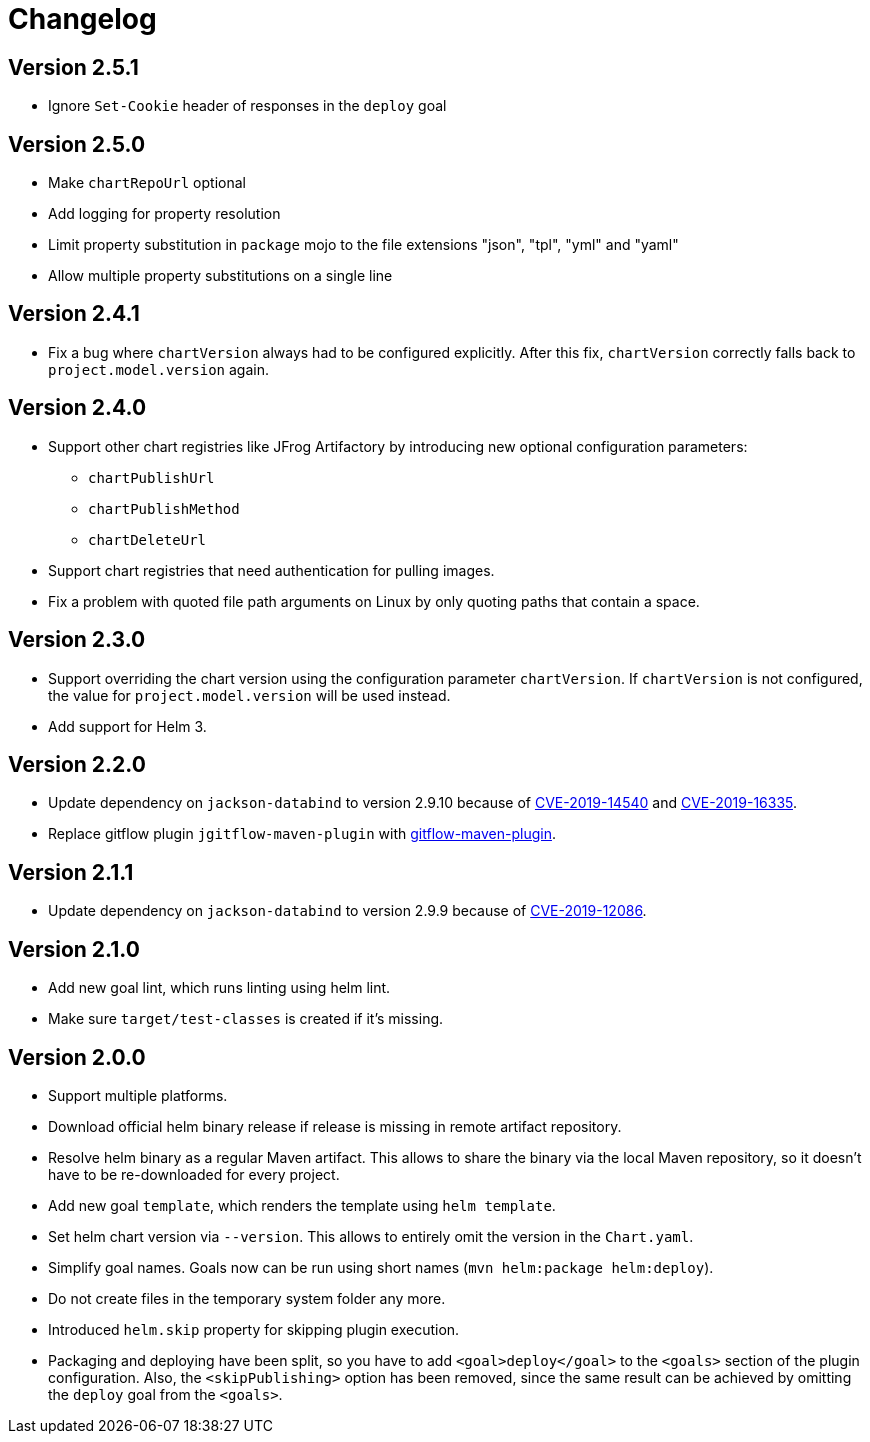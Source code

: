 = Changelog

== Version 2.5.1

* Ignore `Set-Cookie` header of responses in the `deploy` goal

== Version 2.5.0

* Make `chartRepoUrl` optional
* Add logging for property resolution
* Limit property substitution in `package` mojo to the file extensions "json", "tpl", "yml" and "yaml"
* Allow multiple property substitutions on a single line

== Version 2.4.1

* Fix a bug where `chartVersion` always had to be configured explicitly. After this fix, `chartVersion` correctly falls
  back to `project.model.version` again.

== Version 2.4.0

* Support other chart registries like JFrog Artifactory by introducing new optional configuration parameters:
** `chartPublishUrl`
** `chartPublishMethod`
** `chartDeleteUrl`
* Support chart registries that need authentication for pulling images.
* Fix a problem with quoted file path arguments on Linux by only quoting paths that contain a space.

== Version 2.3.0

* Support overriding the chart version using the configuration parameter `chartVersion`. If `chartVersion` is not
  configured, the value for `project.model.version` will be used instead.
* Add support for Helm 3.

== Version 2.2.0

* Update dependency on `jackson-databind` to version 2.9.10 because of
  https://nvd.nist.gov/vuln/detail/CVE-2019-14540[CVE-2019-14540] and
  https://nvd.nist.gov/vuln/detail/CVE-2019-16335[CVE-2019-16335].
* Replace gitflow plugin `jgitflow-maven-plugin` with
  https://github.com/aleksandr-m/gitflow-maven-plugin[gitflow-maven-plugin].

== Version 2.1.1

* Update dependency on `jackson-databind` to version 2.9.9 because of
  https://nvd.nist.gov/vuln/detail/CVE-2019-12086[CVE-2019-12086].

== Version 2.1.0

* Add new goal lint, which runs linting using helm lint.
* Make sure `target/test-classes` is created if it's missing.

== Version 2.0.0

* Support multiple platforms.
* Download official helm binary release if release is missing in remote artifact repository.
* Resolve helm binary as a regular Maven artifact. This allows to share the binary via the local Maven repository,
  so it doesn't have to be re-downloaded for every project.
* Add new goal `template`, which renders the template using `helm template`.
* Set helm chart version via `--version`. This allows to entirely omit the version in the `Chart.yaml`.
* Simplify goal names. Goals now can be run using short names (`mvn helm:package helm:deploy`).
* Do not create files in the temporary system folder any more.
* Introduced `helm.skip` property for skipping plugin execution.
* Packaging and deploying have been split, so you have to add `<goal>deploy</goal>` to the `<goals>` section of the
  plugin configuration. Also, the `<skipPublishing>` option has been removed, since the same result can be achieved by
  omitting the `deploy` goal from the `<goals>`.
